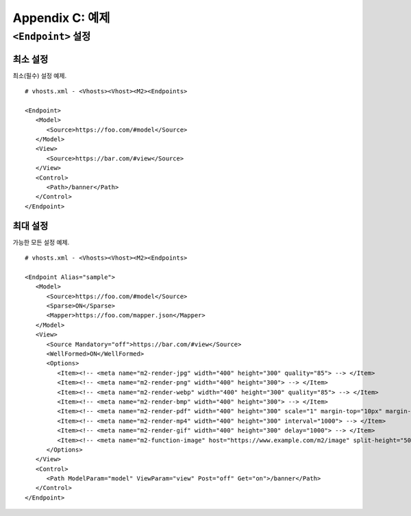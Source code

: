 .. _example:

Appendix C: 예제
***********************


``<Endpoint>`` 설정
====================================

최소 설정
------------------------------------

최소(필수) 설정 예제. ::

   # vhosts.xml - <Vhosts><Vhost><M2><Endpoints>

   <Endpoint>
      <Model>
         <Source>https://foo.com/#model</Source>
      </Model>      
      <View>
         <Source>https://bar.com/#view</Source>
      </View>
      <Control>
         <Path>/banner</Path>
      </Control>
   </Endpoint>



최대 설정
------------------------------------

가능한 모든 설정 예제. ::

   # vhosts.xml - <Vhosts><Vhost><M2><Endpoints>

   <Endpoint Alias="sample">
      <Model>
         <Source>https://foo.com/#model</Source>
         <Sparse>ON</Sparse>
         <Mapper>https://foo.com/mapper.json</Mapper>
      </Model>      
      <View>
         <Source Mandatory="off">https://bar.com/#view</Source>
         <WellFormed>ON</WellFormed>
         <Options>
            <Item><!-- <meta name="m2-render-jpg" width="400" height="300" quality="85"> --> </Item>
            <Item><!-- <meta name="m2-render-png" width="400" height="300"> --> </Item>
            <Item><!-- <meta name="m2-render-webp" width="400" height="300" quality="85"> --> </Item>
            <Item><!-- <meta name="m2-render-bmp" width="400" height="300"> --> </Item>
            <Item><!-- <meta name="m2-render-pdf" width="400" height="300" scale="1" margin-top="10px" margin-bottom="10px" margin-right="10px" margin-left="10px"> --> </Item>
            <Item><!-- <meta name="m2-render-mp4" width="400" height="300" interval="1000"> --> </Item>
            <Item><!-- <meta name="m2-render-gif" width="400" height="300" delay="1000"> --> </Item>
            <Item><!-- <meta name="m2-function-image" host="https://www.example.com/m2/image" split-height="500" class="mym2div" full="no" tool="/optimize" max-size="10"> --> </Item>
         </Options>
      </View>
      <Control>
         <Path ModelParam="model" ViewParam="view" Post="off" Get="on">/banner</Path>
      </Control>
   </Endpoint>

   

